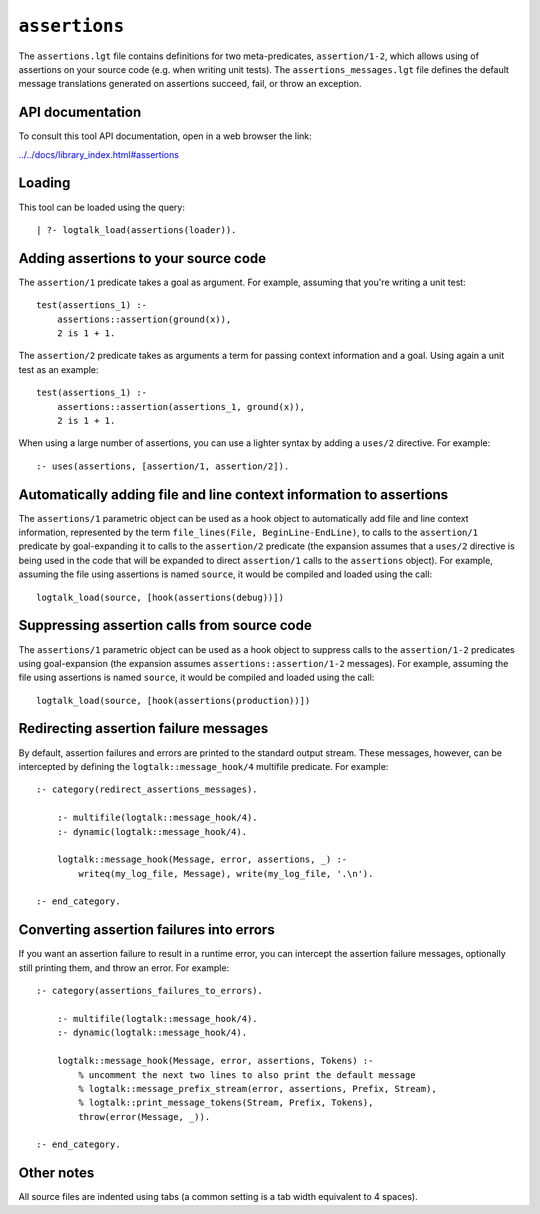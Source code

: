 ``assertions``
==============

The ``assertions.lgt`` file contains definitions for two
meta-predicates, ``assertion/1-2``, which allows using of assertions on
your source code (e.g. when writing unit tests). The
``assertions_messages.lgt`` file defines the default message
translations generated on assertions succeed, fail, or throw an
exception.

API documentation
-----------------

To consult this tool API documentation, open in a web browser the link:

`../../docs/library_index.html#assertions <../../docs/library_index.html#assertions>`__

Loading
-------

This tool can be loaded using the query:

::

   | ?- logtalk_load(assertions(loader)).

Adding assertions to your source code
-------------------------------------

The ``assertion/1`` predicate takes a goal as argument. For example,
assuming that you're writing a unit test:

::

   test(assertions_1) :-
       assertions::assertion(ground(x)),
       2 is 1 + 1.

The ``assertion/2`` predicate takes as arguments a term for passing
context information and a goal. Using again a unit test as an example:

::

   test(assertions_1) :-
       assertions::assertion(assertions_1, ground(x)),
       2 is 1 + 1.

When using a large number of assertions, you can use a lighter syntax by
adding a ``uses/2`` directive. For example:

::

   :- uses(assertions, [assertion/1, assertion/2]).

Automatically adding file and line context information to assertions
--------------------------------------------------------------------

The ``assertions/1`` parametric object can be used as a hook object to
automatically add file and line context information, represented by the
term ``file_lines(File, BeginLine-EndLine)``, to calls to the
``assertion/1`` predicate by goal-expanding it to calls to the
``assertion/2`` predicate (the expansion assumes that a ``uses/2``
directive is being used in the code that will be expanded to direct
``assertion/1`` calls to the ``assertions`` object). For example,
assuming the file using assertions is named ``source``, it would be
compiled and loaded using the call:

::

   logtalk_load(source, [hook(assertions(debug))])

Suppressing assertion calls from source code
--------------------------------------------

The ``assertions/1`` parametric object can be used as a hook object to
suppress calls to the ``assertion/1-2`` predicates using goal-expansion
(the expansion assumes ``assertions::assertion/1-2`` messages). For
example, assuming the file using assertions is named ``source``, it
would be compiled and loaded using the call:

::

   logtalk_load(source, [hook(assertions(production))])

Redirecting assertion failure messages
--------------------------------------

By default, assertion failures and errors are printed to the standard
output stream. These messages, however, can be intercepted by defining
the ``logtalk::message_hook/4`` multifile predicate. For example:

::

   :- category(redirect_assertions_messages).

       :- multifile(logtalk::message_hook/4).
       :- dynamic(logtalk::message_hook/4).

       logtalk::message_hook(Message, error, assertions, _) :-
           writeq(my_log_file, Message), write(my_log_file, '.\n').

   :- end_category.

Converting assertion failures into errors
-----------------------------------------

If you want an assertion failure to result in a runtime error, you can
intercept the assertion failure messages, optionally still printing
them, and throw an error. For example:

::

   :- category(assertions_failures_to_errors).

       :- multifile(logtalk::message_hook/4).
       :- dynamic(logtalk::message_hook/4).

       logtalk::message_hook(Message, error, assertions, Tokens) :-
           % uncomment the next two lines to also print the default message
           % logtalk::message_prefix_stream(error, assertions, Prefix, Stream),
           % logtalk::print_message_tokens(Stream, Prefix, Tokens),
           throw(error(Message, _)).

   :- end_category.

Other notes
-----------

All source files are indented using tabs (a common setting is a tab
width equivalent to 4 spaces).
